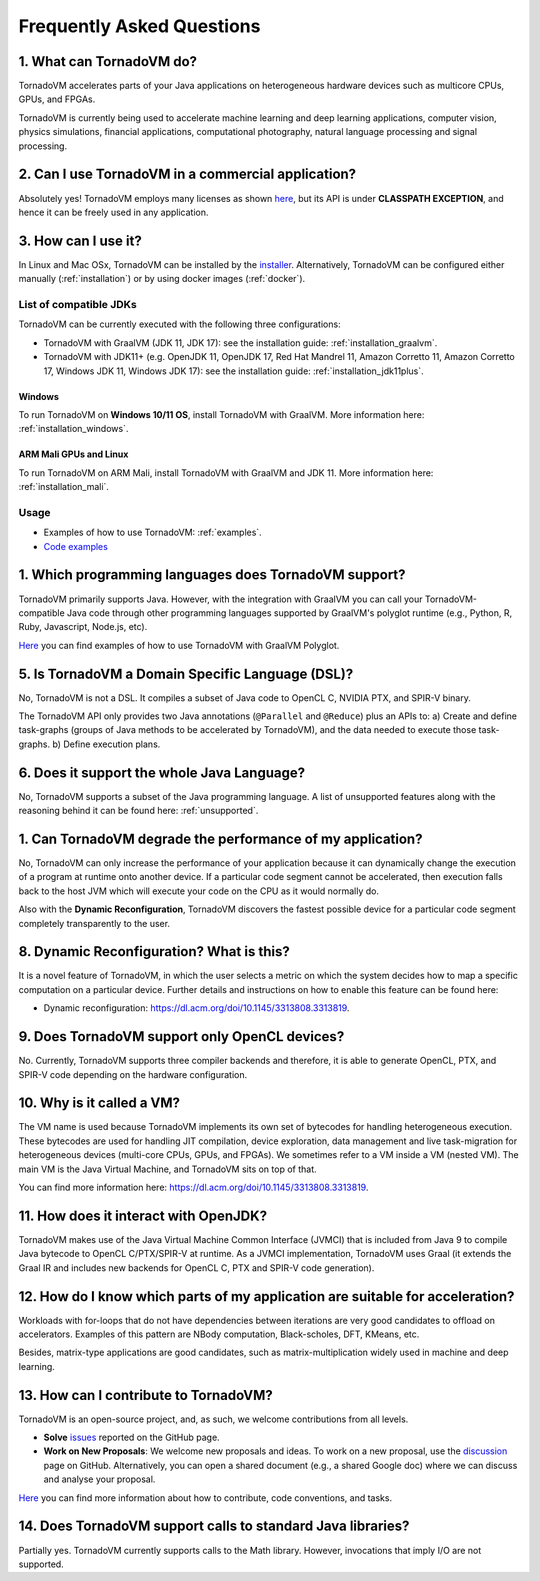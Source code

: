 Frequently Asked Questions
====================================

1. What can TornadoVM do?
-------------------------

TornadoVM accelerates parts of your Java applications on heterogeneous hardware devices such as multicore CPUs, GPUs, and FPGAs.

TornadoVM is currently being used to accelerate machine learning and deep learning applications, computer vision, physics simulations,
financial applications, computational photography, natural language processing and signal processing.

2. Can I use TornadoVM in a commercial application?
---------------------------------------------------

Absolutely yes! TornadoVM employs many licenses as shown `here <https://github.com/beehive-lab/TornadoVM#11-licenses>`__, but its
API is under **CLASSPATH EXCEPTION**, and hence it can be freely used in any application.

3. How can I use it?
--------------------

In Linux and Mac OSx, TornadoVM can be installed by the `installer <https://github.com/beehive-lab/tornadovm-installer>`__.
Alternatively, TornadoVM can be configured either manually (:ref:`installation`) or by using docker images (:ref:`docker`).

List of compatible JDKs
^^^^^^^^^^^^^^^^^^^^^^^

TornadoVM can be currently executed with the following three
configurations:

-  TornadoVM with GraalVM (JDK 11, JDK 17): see the installation guide: :ref:`installation_graalvm`.
-  TornadoVM with JDK11+ (e.g. OpenJDK 11, OpenJDK 17, Red Hat Mandrel 11, Amazon Corretto 11, Amazon Corretto 17, Windows JDK 11, Windows
   JDK 17): see the installation guide: :ref:`installation_jdk11plus`.

Windows
~~~~~~~~~~

To run TornadoVM on **Windows 10/11 OS**, install TornadoVM with GraalVM. More information here: :ref:`installation_windows`.


ARM Mali GPUs and Linux
~~~~~~~~~~~~~~~~~~~

To run TornadoVM on ARM Mali, install TornadoVM with GraalVM and JDK 11. More information here: :ref:`installation_mali`.

Usage
^^^^^
-  Examples of how to use TornadoVM: :ref:`examples`.
-  `Code examples <https://github.com/beehive-lab/TornadoVM/tree/master/tornado-examples/src/main/java/uk/ac/manchester/tornado/examples>`__

1. Which programming languages does TornadoVM support?
------------------------------------------------------

TornadoVM primarily supports Java. However, with the integration with GraalVM you can call your TornadoVM-compatible Java code through other
programming languages supported by GraalVM's polyglot runtime (e.g., Python, R, Ruby, Javascript, Node.js, etc).

`Here <https://github.com/beehive-lab/TornadoVM/tree/master/tornado-examples/src/main/java/uk/ac/manchester/tornado/examples/polyglot>`__
you can find examples of how to use TornadoVM with GraalVM Polyglot.

5. Is TornadoVM a Domain Specific Language (DSL)?
----------------------

No, TornadoVM is not a DSL. It compiles a subset of Java code to OpenCL C, NVIDIA PTX, and SPIR-V binary.

The TornadoVM API only provides two Java annotations (``@Parallel`` and ``@Reduce``) plus an APIs to:
a) Create and define task-graphs (groups of Java methods to be accelerated by TornadoVM), and the data needed to execute those task-graphs.
b) Define execution plans. 

6. Does it support the whole Java Language?
-------------------------------------------

No, TornadoVM supports a subset of the Java programming language. A list of unsupported features along with the reasoning behind it can be found  here: :ref:`unsupported`.

1. Can TornadoVM degrade the performance of my application?
-----------------------------------------------------------

No, TornadoVM can only increase the performance of your application because it can dynamically change the execution of a program at runtime
onto another device. If a particular code segment cannot be accelerated, then execution falls back to the host JVM which will execute your code
on the CPU as it would normally do.

Also with the **Dynamic Reconfiguration**, TornadoVM discovers the fastest possible device for a particular code segment completely
transparently to the user.

8. Dynamic Reconfiguration? What is this?
-----------------------------------------

It is a novel feature of TornadoVM, in which the user selects a metric on which the system decides how to map a specific computation on a
particular device. Further details and instructions on how to enable this feature can be found here:

-  Dynamic reconfiguration: `https://dl.acm.org/doi/10.1145/3313808.3313819 <https://dl.acm.org/doi/10.1145/3313808.3313819>`_.

9. Does TornadoVM support only OpenCL devices?
----------------------------------------------

No. Currently, TornadoVM supports three compiler backends and therefore, it is able to generate OpenCL, PTX, and SPIR-V code depending on the
hardware configuration.

10. Why is it called a VM?
--------------------------

The VM name is used because TornadoVM implements its own set of bytecodes for handling heterogeneous execution. 
These bytecodes are used for handling JIT compilation, device exploration, data management and live task-migration 
for heterogeneous devices (multi-core CPUs, GPUs, and FPGAs). We sometimes refer to a VM inside a VM (nested VM). 
The main VM is the Java Virtual Machine, and TornadoVM sits on top of that.

You can find more information here: `https://dl.acm.org/doi/10.1145/3313808.3313819 <https://dl.acm.org/doi/10.1145/3313808.3313819>`_.

11. How does it interact with OpenJDK?
--------------------------------------

TornadoVM makes use of the Java Virtual Machine Common Interface (JVMCI) that is included from Java 9 to compile Java bytecode to OpenCL C/PTX/SPIR-V at runtime. 
As a JVMCI implementation, TornadoVM uses Graal (it extends the Graal IR and includes new backends for OpenCL C, PTX and SPIR-V code generation).

12.  How do I know which parts of my application are suitable for acceleration?
------------------------------------------------------------------------------

Workloads with for-loops that do not have dependencies between iterations are very good candidates to offload on accelerators. 
Examples of this pattern are NBody computation, Black-scholes, DFT, KMeans, etc.

Besides, matrix-type applications are good candidates, such as matrix-multiplication widely used in machine and deep learning.

13. How can I contribute to TornadoVM?
--------------------------------------

TornadoVM is an open-source project, and, as such, we welcome contributions from all levels.

-  **Solve** `issues <https://github.com/beehive-lab/TornadoVM/issues>`__
   reported on the GitHub page.
-  **Work on New Proposals**: We welcome new proposals and ideas. To work on a new proposal, use the
   `discussion <https://github.com/beehive-lab/TornadoVM/discussions>`__
   page on GitHub. Alternatively, you can open a shared document (e.g., a shared Google doc) where we can discuss and analyse your proposal.

`Here <https://github.com/beehive-lab/TornadoVM/blob/master/CONTRIBUTING.md>`__
you can find more information about how to contribute, code conventions,
and tasks.

14. Does TornadoVM support calls to standard Java libraries?
------------------------------------------------------------

Partially yes. TornadoVM currently supports calls to the Math library.
However, invocations that imply I/O are not supported.